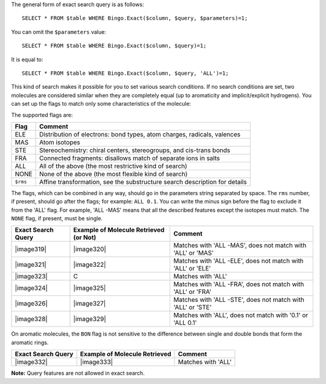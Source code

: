 The general form of exact search query is as follows:

::

    SELECT * FROM $table WHERE Bingo.Exact($column, $query, $parameters)=1;

You can omit the ``$parameters`` value:

::

    SELECT * FROM $table WHERE Bingo.Exact($column, $query)=1;

It is equal to:

::

    SELECT * FROM $table WHERE Bingo.Exact($column, $query, 'ALL')=1;

This kind of search makes it possible for you to set various search
conditions. If no search conditions are set, two molecules are
considered similar when they are completely equal (up to aromaticity and
implicit/explicit hydrogens). You can set up the flags to match only
some characteristics of the molecule:

The supported flags are:

+------------+------------------------------------------------------------------------------+
| Flag       | Comment                                                                      |
+============+==============================================================================+
| ELE        | Distribution of electrons: bond types, atom charges, radicals, valences      |
+------------+------------------------------------------------------------------------------+
| MAS        | Atom isotopes                                                                |
+------------+------------------------------------------------------------------------------+
| STE        | Stereochemistry: chiral centers, stereogroups, and cis-trans bonds           |
+------------+------------------------------------------------------------------------------+
| FRA        | Connected fragments: disallows match of separate ions in salts               |
+------------+------------------------------------------------------------------------------+
| ALL        | All of the above (the most restrictive kind of search)                       |
+------------+------------------------------------------------------------------------------+
| NONE       | None of the above (the most flexible kind of search)                         |
+------------+------------------------------------------------------------------------------+
| ``$rms``   | Affine transformation, see the substructure search description for details   |
+------------+------------------------------------------------------------------------------+

The flags, which can be combined in any way, should go in the parameters
string separated by space. The ``rms`` number, if present, should go
after the flags; for example: ``ALL 0.1``. You can write the minus sign
before the flag to exclude it from the 'ALL' flag. For example, 'ALL
-MAS' means that all the described features except the isotopes must
match. The ``NONE`` flag, if present, must be single.

+----------------------+------------------------------------------+---------------------------------------------------------------+
| Exact Search Query   | Example of Molecule Retrieved (or Not)   | Comment                                                       |
+======================+==========================================+===============================================================+
| |image319|           | |image320|                               | Matches with 'ALL -MAS', does not match with 'ALL' or 'MAS'   |
+----------------------+------------------------------------------+---------------------------------------------------------------+
| |image321|           | |image322|                               | Matches with 'ALL -ELE', does not match with 'ALL' or 'ELE'   |
+----------------------+------------------------------------------+---------------------------------------------------------------+
| |image323|           | C                                        | Matches with 'ALL'                                            |
+----------------------+------------------------------------------+---------------------------------------------------------------+
| |image324|           | |image325|                               | Matches with 'ALL -FRA', does not match with 'ALL' or 'FRA'   |
+----------------------+------------------------------------------+---------------------------------------------------------------+
| |image326|           | |image327|                               | Matches with 'ALL -STE', does not match with 'ALL' or 'STE'   |
+----------------------+------------------------------------------+---------------------------------------------------------------+
| |image328|           | |image329|                               | Matches with 'ALL', does not match with '0.1' or 'ALL 0.1'    |
+----------------------+------------------------------------------+---------------------------------------------------------------+

On aromatic molecules, the ``BON`` flag is not sensitive to the
difference between single and double bonds that form the aromatic rings.

+----------------------+---------------------------------+----------------------+
| Exact Search Query   | Example of Molecule Retrieved   | Comment              |
+======================+=================================+======================+
| |image332|           | |image333|                      | Matches with 'ALL'   |
+----------------------+---------------------------------+----------------------+

**Note:** Query features are not allowed in exact search.

